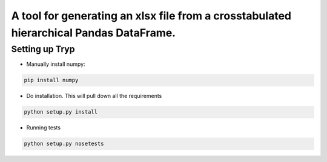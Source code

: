 .. highlight:: rst

=======================================================================================
A tool for generating an xlsx file from a crosstabulated hierarchical Pandas DataFrame.
=======================================================================================

-----------------
Setting up Tryp
-----------------

* Manually install numpy:

.. code-block :: python

    pip install numpy

* Do installation. This will pull down all the requirements 

.. code-block :: python

    python setup.py install
    
* Running tests

.. code-block :: python

   python setup.py nosetests


.. image:: https://travis-ci.org/ogiaquino/tryp.png
        :target: https://travis-ci.org/ogiaquino/tryp
